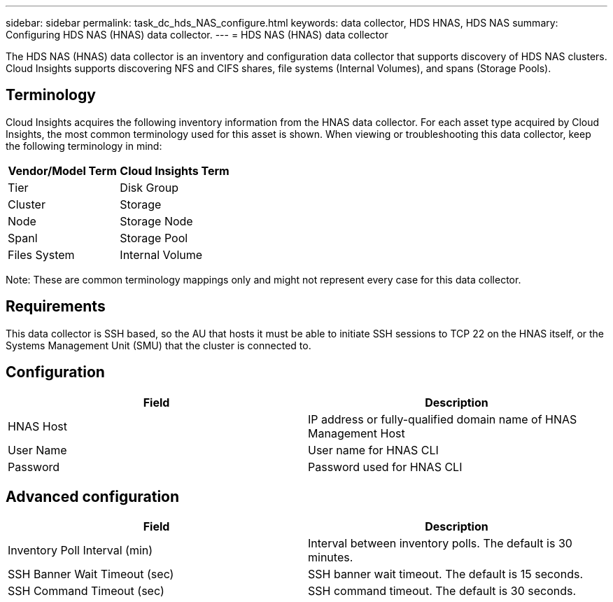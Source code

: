 ---
sidebar: sidebar
permalink: task_dc_hds_NAS_configure.html
keywords: data collector, HDS HNAS, HDS NAS
summary: Configuring HDS NAS (HNAS) data collector.
---
= HDS NAS (HNAS) data collector

:toc: macro
:hardbreaks:
:toclevels: 2
:nofooter:
:icons: font
:linkattrs:
:imagesdir: ./media/



[.lead] 

The HDS NAS (HNAS) data collector is an inventory and configuration data collector that  supports discovery of HDS NAS clusters. Cloud Insights supports discovering NFS and CIFS shares, file systems (Internal Volumes), and spans (Storage Pools).

== Terminology

Cloud Insights acquires the following inventory information from the HNAS data collector. For each asset type acquired by Cloud Insights, the most common terminology used for this asset is shown. When viewing or troubleshooting this data collector, keep the following terminology in mind:

[cols=2*, options="header", cols"50,50"]
|===
|Vendor/Model Term|Cloud Insights Term 
|Tier|Disk Group
|Cluster|Storage
|Node|Storage Node
|Spanl|Storage Pool
|Files System|Internal Volume
|===

Note: These are common terminology mappings only and might not represent every case for this data collector. 

== Requirements 

This data collector is SSH based, so the AU that hosts it must be able to initiate SSH sessions to TCP 22 on the HNAS itself, or the Systems Management Unit (SMU) that the cluster is connected to.


== Configuration

[cols=2*, options="header", cols"50,50"]
|===
|Field|Description 
|HNAS Host|IP address or fully-qualified domain name of HNAS Management Host
|User Name|User name for HNAS CLI
|Password|Password used for HNAS CLI
|===

== Advanced configuration

[cols=2*, options="header", cols"50,50"]
|===
|Field|Description 
|Inventory Poll Interval (min)|Interval between inventory polls. The default is 30 minutes. 
|SSH Banner Wait Timeout (sec)|SSH banner wait timeout. The default is 15 seconds.
|SSH Command Timeout (sec)|SSH command timeout. The default is 30 seconds.
|===
